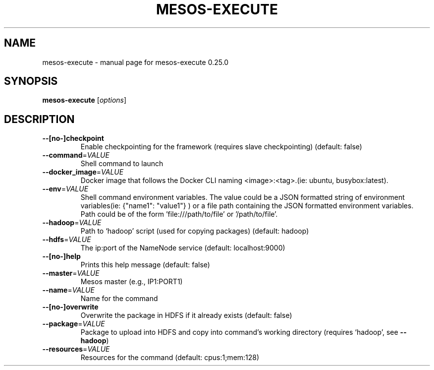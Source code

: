 .\" DO NOT MODIFY THIS FILE!  It was generated by help2man 1.44.1.
.TH MESOS-EXECUTE "1" "November 2015" "mesos-execute 0.25.0" "User Commands"
.SH NAME
mesos-execute \- manual page for mesos-execute 0.25.0
.SH SYNOPSIS
.B mesos-execute
[\fIoptions\fR]
.SH DESCRIPTION
.TP
\fB\-\-[no\-]checkpoint\fR
Enable checkpointing for the framework (requires slave checkpointing) (default: false)
.TP
\fB\-\-command\fR=\fIVALUE\fR
Shell command to launch
.TP
\fB\-\-docker_image\fR=\fIVALUE\fR
Docker image that follows the Docker CLI naming <image>:<tag>.(ie: ubuntu, busybox:latest).
.TP
\fB\-\-env\fR=\fIVALUE\fR
Shell command environment variables.
The value could be a JSON formatted string of environment variables(ie: {"name1": "value1"} )
or a file path containing the JSON formatted environment variables.
Path could be of the form 'file:///path/to/file' or '/path/to/file'.
.TP
\fB\-\-hadoop\fR=\fIVALUE\fR
Path to `hadoop' script (used for copying packages) (default: hadoop)
.TP
\fB\-\-hdfs\fR=\fIVALUE\fR
The ip:port of the NameNode service (default: localhost:9000)
.TP
\fB\-\-[no\-]help\fR
Prints this help message (default: false)
.TP
\fB\-\-master\fR=\fIVALUE\fR
Mesos master (e.g., IP1:PORT1)
.TP
\fB\-\-name\fR=\fIVALUE\fR
Name for the command
.TP
\fB\-\-[no\-]overwrite\fR
Overwrite the package in HDFS if it already exists (default: false)
.TP
\fB\-\-package\fR=\fIVALUE\fR
Package to upload into HDFS and copy into command's
working directory (requires `hadoop', see \fB\-\-hadoop\fR)
.TP
\fB\-\-resources\fR=\fIVALUE\fR
Resources for the command (default: cpus:1;mem:128)
